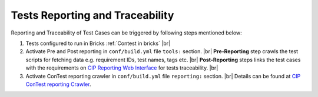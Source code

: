 .. This file describes how the reporting and traceability can be done


Tests Reporting and Traceability
================================

Reporting and Traceability of Test Cases can be triggered by following steps mentioned below:

#. Tests configured to run in Bricks :ref:`Contest in bricks` |br|

#. Activate Pre and Post reporting in ``conf/build.yml`` file ``tools:`` section. |br|
   **Pre-Reporting** step crawls the test scripts for fetching data e.g. requirement IDs, test names, tags etc. |br|
   **Post-Reporting** steps links the test cases with the requirements on `CIP Reporting Web Interface`_ for tests
   traceability. |br|

   .. code-block:: yaml
       :linenos:

       ...
       tools:
         specs:
           # Reporting run relevant before compilation
           - tool_spec: reporting/reporting/pre_reporting.yml
           # Reporting run relevant after compilation
           - tool_spec: reporting/reporting/post_reporting.yml

#. Activate ConTest reporting crawler in ``conf/build.yml`` file ``reporting:`` section. |br|
   Details can be found at `CIP ConTest reporting Crawler`_.

   .. code-block:: yaml
       :linenos:

       ...
       reporting:
         crawler:
           contest_result_report:


.. _CIP Reporting Web Interface: https://report-overview.cmo.conti.de/?project_id=ACDC2
.. _CIP ConTest reporting Crawler: https://readthedocs.cmo.conti.de/docs/reporting-user-doc/en/stable/configuration/configuration.html#contest-crawler

.. |br| raw:: html

    <br />
